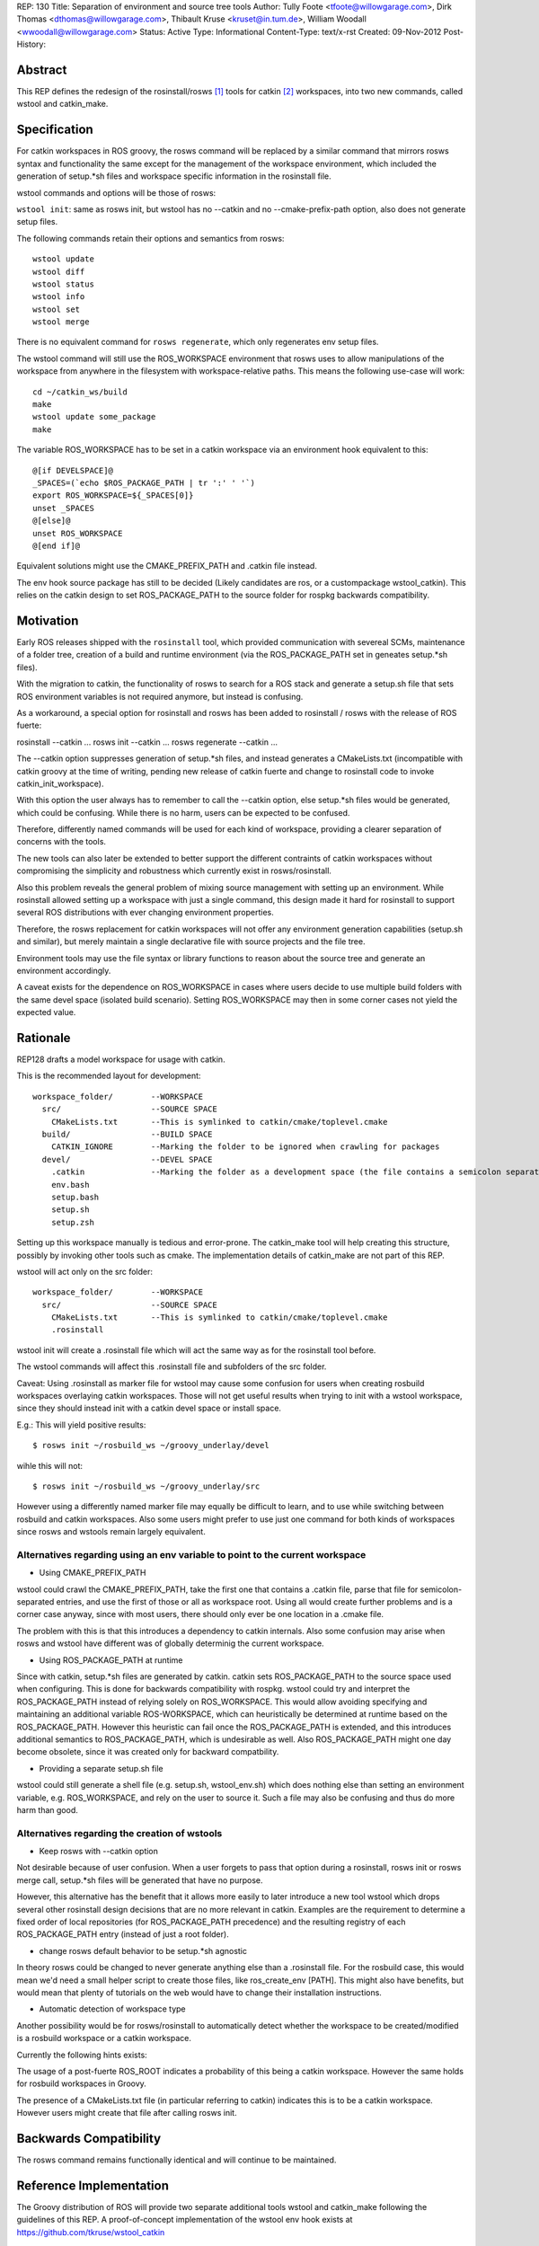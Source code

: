 REP: 130
Title: Separation of environment and source tree tools
Author: Tully Foote <tfoote@willowgarage.com>, Dirk Thomas <dthomas@willowgarage.com>, Thibault Kruse <kruset@in.tum.de>, William Woodall <wwoodall@willowgarage.com>
Status: Active
Type: Informational
Content-Type: text/x-rst
Created: 09-Nov-2012
Post-History:


Abstract
========

This REP defines the redesign of the rosinstall/rosws [1]_ tools for
catkin [2]_ workspaces, into two new commands, called wstool and
catkin_make.

Specification
=============

For catkin workspaces in ROS groovy, the rosws command will be
replaced by a similar command that mirrors rosws syntax and
functionality the same except for the management of the workspace
environment, which included the generation of setup.*sh files and
workspace specific information in the rosinstall file.

wstool commands and options will be those of rosws:

``wstool init``: same as rosws init, but wstool has no --catkin and
no --cmake-prefix-path option, also does not generate setup files.

The following commands retain their options and semantics from rosws::

  wstool update
  wstool diff
  wstool status
  wstool info
  wstool set
  wstool merge

There is no equivalent command for ``rosws regenerate``, which only
regenerates env setup files.

The wstool command will still use the ROS_WORKSPACE environment that
rosws uses to allow manipulations of the workspace from anywhere in
the filesystem with workspace-relative paths. This means the following
use-case will work::

  cd ~/catkin_ws/build
  make
  wstool update some_package
  make

The variable ROS_WORKSPACE has to be set in a catkin workspace via an
environment hook equivalent to this::

  @[if DEVELSPACE]@
  _SPACES=(`echo $ROS_PACKAGE_PATH | tr ':' ' '`)
  export ROS_WORKSPACE=${_SPACES[0]}
  unset _SPACES
  @[else]@
  unset ROS_WORKSPACE
  @[end if]@

Equivalent solutions might use the CMAKE_PREFIX_PATH and .catkin file instead.

The env hook source package has still to be decided (Likely candidates
are ros, or a custompackage wstool_catkin). This relies on the catkin design
to set ROS_PACKAGE_PATH to the source folder for rospkg backwards compatibility.

Motivation
==========

Early ROS releases shipped with the ``rosinstall`` tool, which
provided communication with severeal SCMs, maintenance of a folder
tree, creation of a build and runtime environment (via the
ROS_PACKAGE_PATH set in geneates setup.*sh files).

With the migration to catkin, the functionality of rosws to search for
a ROS stack and generate a setup.sh file that sets ROS environment variables
is not required anymore, but instead is confusing.

As a workaround, a special option for rosinstall and rosws has been added
to rosinstall / rosws with the release of ROS fuerte:

rosinstall --catkin ...
rosws init --catkin ...
rosws regenerate --catkin ...

The --catkin option suppresses generation of setup.*sh files, and
instead generates a CMakeLists.txt (incompatible with catkin groovy at
the time of writing, pending new release of catkin fuerte and change to
rosinstall code to invoke catkin_init_workspace).

With this option the user always has to remember to call the --catkin
option, else setup.*sh files would be generated, which could be confusing.
While there is no harm, users can be expected to be confused.

Therefore, differently named commands will be used for each kind of workspace,
providing a clearer separation of concerns with the tools.

The new tools can also later be extended to better support the
different contraints of catkin workspaces without compromising the
simplicity and robustness which currently exist in rosws/rosinstall.

Also this problem reveals the general problem of mixing source
management with setting up an environment. While rosinstall allowed
setting up a workspace with just a single command, this design made
it hard for rosinstall to support several ROS distributions with ever
changing environment properties.

Therefore, the rosws replacement for catkin workspaces will not offer
any environment generation capabilities (setup.sh and similar), but merely
maintain a single declarative file with source projects and the file tree.

Environment tools may use the file syntax or library functions to reason
about the source tree and generate an environment accordingly.

A caveat exists for the dependence on ROS_WORKSPACE in cases where
users decide to use multiple build folders with the same devel space
(isolated build scenario). Setting ROS_WORKSPACE may then in some
corner cases not yield the expected value.

Rationale
=========

REP128 drafts a model workspace for usage with catkin.

This is the recommended layout for development::

 workspace_folder/        --WORKSPACE
   src/                   --SOURCE SPACE
     CMakeLists.txt       --This is symlinked to catkin/cmake/toplevel.cmake
   build/                 --BUILD SPACE
     CATKIN_IGNORE        --Marking the folder to be ignored when crawling for packages
   devel/                 --DEVEL SPACE
     .catkin              --Marking the folder as a development space (the file contains a semicolon separated list of Source space paths)
     env.bash
     setup.bash
     setup.sh
     setup.zsh

Setting up this workspace manually is tedious and error-prone. The
catkin_make tool will help creating this structure, possibly by invoking
other tools such as cmake. The implementation details of catkin_make
are not part of this REP.

wstool will act only on the src folder::

  workspace_folder/        --WORKSPACE
    src/                   --SOURCE SPACE
      CMakeLists.txt       --This is symlinked to catkin/cmake/toplevel.cmake
      .rosinstall

wstool init will create a .rosinstall file which will act the same way
as for the rosinstall tool before.

The wstool commands will affect this .rosinstall file and subfolders of the src folder.

Caveat: Using .rosinstall as marker file for wstool may cause some
confusion for users when creating rosbuild workspaces overlaying
catkin workspaces. Those will not get useful results when trying to
init with a wstool workspace, since they should instead init with a
catkin devel space or install space.

E.g.:
This will yield positive results::

  $ rosws init ~/rosbuild_ws ~/groovy_underlay/devel

wihle this will not::

  $ rosws init ~/rosbuild_ws ~/groovy_underlay/src

However using a differently named marker file may equally be difficult
to learn, and to use while switching between rosbuild and catkin
workspaces. Also some users might prefer to use just one command for
both kinds of workspaces since rosws and wstools remain largely
equivalent.

Alternatives regarding using an env variable to point to the current workspace
------------------------------------------------------------------------------

- Using CMAKE_PREFIX_PATH

wstool could crawl the CMAKE_PREFIX_PATH, take the first one that
contains a .catkin file, parse that file for semicolon-separated
entries, and use the first of those or all as workspace root. Using
all would create further problems and is a corner case anyway, since
with most users, there should only ever be one location in a .cmake
file.

The problem with this is that this introduces a dependency to catkin
internals. Also some confusion may arise when rosws and wstool have
different was of globally determinig the current workspace.

- Using ROS_PACKAGE_PATH at runtime

Since with catkin, setup.*sh files are generated by catkin. catkin
sets ROS_PACKAGE_PATH to the source space used when configuring. This
is done for backwards compatibility with rospkg. wstool could try and
interpret the ROS_PACKAGE_PATH instead of relying solely on
ROS_WORKSPACE. This would allow avoiding specifying and maintaining an
additional variable ROS-WORKSPACE, which can heuristically be
determined at runtime based on the ROS_PACKAGE_PATH. However this
heuristic can fail once the ROS_PACKAGE_PATH is extended, and this
introduces additional semantics to ROS_PACKAGE_PATH, which is
undesirable as well. Also ROS_PACKAGE_PATH might one day become
obsolete, since it was created only for backward compatbility.

- Providing a separate setup.sh file

wstool could still generate a shell file (e.g. setup.sh,
wstool_env.sh) which does nothing else than setting an environment
variable, e.g. ROS_WORKSPACE, and rely on the user to source it.
Such a file may also be confusing and thus do more harm than good.

Alternatives regarding the creation of wstools
----------------------------------------------

- Keep rosws with --catkin option

Not desirable because of user confusion. When a user forgets to pass
that option during a rosinstall, rosws init or rosws merge call,
setup.*sh files will be generated that have no purpose.

However, this alternative has the benefit that it allows more easily
to later introduce a new tool wstool which drops several other
rosinstall design decisions that are no more relevant in
catkin. Examples are the requirement to determine a fixed order of
local repositories (for ROS_PACKAGE_PATH precedence) and the resulting
registry of each ROS_PACKAGE_PATH entry (instead of just a root folder).

- change rosws default behavior to be setup.*sh agnostic

In theory rosws could be changed to never generate anything else than a
.rosinstall file. For the rosbuild case, this would mean we'd need a
small helper script to create those files, like
ros_create_env [PATH]. This might also have benefits, but would mean
that plenty of tutorials on the web would have to change their installation
instructions.

- Automatic detection of workspace type

Another possibility would be for rosws/rosinstall to automatically
detect whether the workspace to be created/modified is a rosbuild
workspace or a catkin workspace.

Currently the following hints exists:

The usage of a post-fuerte ROS_ROOT indicates a probability of this being
a catkin workspace. However the same holds for rosbuild workspaces in Groovy.

The presence of a CMakeLists.txt file (in particular referring to catkin)
indicates this is to be a catkin workspace. However users might create
that file after calling rosws init.


Backwards Compatibility
=======================

The rosws command remains functionally identical and will continue to be maintained.

Reference Implementation
========================

The Groovy distribution of ROS will provide two separate additional
tools wstool and catkin_make following the guidelines of this REP.
A proof-of-concept implementation of the wstool env hook exists at
https://github.com/tkruse/wstool_catkin


References and Footnotes
========================

.. [1] rosinstall
  (http://www.ros.org/wiki/rosinstall)

.. [2] catkin
  (http://www.ros.org/wiki/catkin)

.. [3] ROS_WORKSPACE with catkin
  (https://github.com/ros/catkin/issues/249)

Copyright
=========

This document has been placed in the public domain.


..
   Local Variables:
   mode: indented-text
   indent-tabs-mode: nil
   sentence-end-double-space: t
   fill-column: 70
   coding: utf-8
   End:

